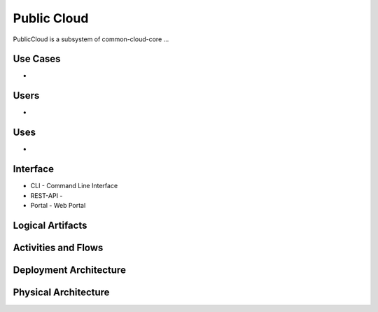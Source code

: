 .. _SubSystem-Public-Cloud:

Public Cloud
============
PublicCloud is a subsystem of common-cloud-core ...

Use Cases
---------
*

.. image:: UseCases.png

Users
-----
*

.. image:: UserInteraction.png

Uses
----
*

Interface
---------
* CLI - Command Line Interface
* REST-API -
* Portal - Web Portal

Logical Artifacts
-----------------
.. image:: Logical.png

Activities and Flows
--------------------
.. image:: Process.png

Deployment Architecture
-----------------------
.. image:: Deployment.png

Physical Architecture
---------------------
.. image:: Physical.png
